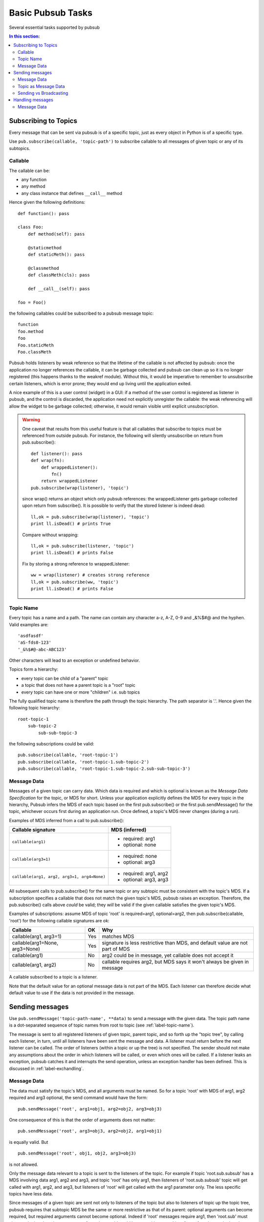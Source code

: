.. _label-basic-tasks:

Basic Pubsub Tasks
======================

Several essential tasks supported by pubsub

.. contents:: In this section:
   :depth: 2
   :local:


Subscribing to Topics
-----------------------

Every message that can be sent via pubsub is of a specific topic, just as every 
object in Python is of a specific type. 

Use ``pub.subscribe(callable, 'topic-path')`` to subscribe callable 
to all messages of given topic or any of its subtopics. 

Callable
^^^^^^^^^

The callable can be:

* any function
* any method
* any class instance that defines ``__call__`` method

Hence given the following definitions::
    
    def function(): pass
    
    class Foo:
        def method(self): pass
        
        @staticmethod
        def staticMeth(): pass
        
        @classmethod
        def classMeth(cls): pass
        
        def __call__(self): pass
        
    foo = Foo()

the following callables could be subscribed to a pubsub message topic::

    function
    foo.method
    foo
    Foo.staticMeth
    Foo.classMeth

Pubsub holds listeners by weak reference so that the lifetime of the callable 
is not affected by pubsub: once the application no longer references the callable, 
it can be garbage collected and pubsub can clean up so it is no longer registered
(this happens thanks to the weakref module). Without this, it would be imperative 
to remember to unsubscribe certain listeners, which is error prone; they would end up 
living until the application exited. 

A nice example of this is a 
user control (widget) in a GUI: if a method of the user control is registered 
as listener in pubsub, and the control is discarded, the application need not 
explicitly unregister the callable: the weak referencing will allow the widget
to be garbage collected; otherwise, it would remain visible until explicit 
unsubscription. 

.. warning::

    One caveat that results from this useful feature is that all callables 
    that subscribe to topics must be referenced from outside pubsub. For instance, 
    the following will silently unsubscribe on return from pub.subscribe()::
    
        def listener(): pass
        def wrap(fn): 
            def wrappedListener():
                fn()
            return wrappedListener
        pub.subscribe(wrap(listener), 'topic')
        
    since wrap() returns an object which only pubsub references: the wrappedListener
    gets garbage collected upon return from subscribe(). It is 
    possible to verify that the stored listener is indeed dead::
    
        ll,ok = pub.subscribe(wrap(listener), 'topic')
        print ll.isDead() # prints True
        
    Compare without wrapping::
        
        ll,ok = pub.subscribe(listener, 'topic')
        print ll.isDead() # prints False
        
    Fix by storing a strong reference to wrappedListener::
    
        ww = wrap(listener) # creates strong reference
        ll,ok = pub.subscribe(ww, 'topic')
        print ll.isDead() # prints False


.. _label-topic-name:

Topic Name
^^^^^^^^^^^

Every topic has a name and a path. The name can contain any character a-z, A-Z, 0-9 and 
_&%$#@ and the hyphen. Valid examples are::

    'asdfasdf'
    'aS-fds0-123'
    '_&%$#@-abc-ABC123'

Other characters will lead to an exception or undefined behavior. 

Topics form a hierarchy: 

* every topic can be child of a "parent" topic
* a topic that does not have a parent topic is a "root" topic
* every topic can have one or more "children" i.e. sub topics

The fully qualified topic name is therefore the path through the topic hierarchy. 
The path separator is '.'. Hence given the following topic hierarchy::

    root-topic-1
        sub-topic-2
            sub-sub-topic-3
            
the following subscriptions could be valid::

    pub.subscribe(callable, 'root-topic-1')
    pub.subscribe(callable, 'root-topic-1.sub-topic-2')
    pub.subscribe(callable, 'root-topic-1.sub-topic-2.sub-sub-topic-3')

.. _label-MDS:

Message Data
^^^^^^^^^^^^^^

Messages of a given topic can carry data. Which data is required and which 
is optional is known as the *Message Data Specification* for the topic, or MDS for short.
Unless your application explicitly defines the MDS for every topic in the hierarchy,
Pubsub infers the MDS of each topic based on the first pub.subscribe() or
the first pub.sendMessage() for the topic, whichever occurs first during 
an application run. Once defined, a topic's MDS never changes (during a run).

Examples of MDS inferred from a call to pub.subscribe():

============================================ =================================
Callable signature                           MDS (inferred)
============================================ =================================
``callable(arg1)``                           - required: arg1
                                             - optional: none
``callable(arg3=1)``                         - required: none
                                             - optional: arg3
``callable(arg1, arg2, arg3=1, arg4=None)``  - required: arg1, arg2
                                             - optional: arg3, arg3
============================================ =================================
                                
All subsequent calls to pub.subscribe() for the same topic or any subtopic 
must be consistent with the topic's MDS.
If a subscription specifies a callable that does not match the given topic's MDS,
pubsub raises an exception. Therefore, the pub.subscribe() calls above 
*could* be valid; they *will* be valid if the given callable satisfies the 
given topic's MDS.

Examples of subscriptions: assume MDS of topic 'root' is
required=arg1, optional=arg2, then pub.subscribe(callable, 'root') for 
the following callable signatures are ok:

=============================== ==== =================================
Callable                        OK    Why
=============================== ==== =================================
callable(arg1, arg3=1)          Yes  matches MDS
callable(arg1=None, arg3=None)  Yes  signature is less restrictive 
                                     than MDS, and default value
                                     are not part of MDS
callable(arg1)                  No   arg2 could be in message, yet
                                     callable does not accept it
callable(arg1, arg2)            No   callable requires arg2, but MDS
                                     says it won't always be given in 
                                     message
=============================== ==== =================================

A callable subscribed to a topic is a listener. 

Note that the default value for an optional message data is not part 
of the MDS. Each listener can therefore decide what default value to use if
the data is not provided in the message. 


Sending messages
------------------

Use ``pub.sendMessage('topic-path-name', **data)`` to send a message with the 
given data. The topic path name is a dot-separated sequence of topic names 
from root to topic (see :ref:`label-topic-name`). 

The message is sent to all registered listeners of given topic, parent
topic, and so forth up the "topic tree", by calling each listener, in 
turn, until all listeners have been sent the message and data. A listener
must return before the next listener can be called. The order of listeners
(within a topic or up the tree) is not specified. The sender should not 
make any assumptions about the order in which listeners will be called, 
or even which ones will be called. If a listener leaks an exception, 
pubsub catches it and interrupts the send operation, unless an exception 
handler has been defined. This is discussed in :ref:`label-exchandling`. 

Message Data
^^^^^^^^^^^^^

The data must satisfy the 
topic's MDS, and all arguments must be named. So for a topic 'root' with MDS
of arg1, arg2 required and arg3 optional, the send command would have the form::

    pub.sendMessage('root', arg1=obj1, arg2=obj2, arg3=obj3)
    
One consequence of this is that the order of arguments does not matter::

    pub.sendMessage('root', arg3=obj3, arg2=obj2, arg1=obj1)

is equally valid. But 
::

    pub.sendMessage('root', obj1, obj2, arg3=obj3)
    
is not allowed. 

Only the message data relevant to a topic is sent to the listeners of the 
topic. For example if topic 'root.sub.subsub' has a MDS involving data arg1, arg2 and
arg3, and topic 'root' has only arg1, then listeners of 'root.sub.subsub' topic
will get called with arg1, arg2, and arg3, but listeners of 'root' will 
get called with the arg1 parameter only. The less specific topics have less
data. 

Since messages of a given topic are sent not only to listeners of the topic 
but also to listeners of topic up the topic tree, pubsub requires that subtopic
MDS be the same or more restrictive as that of its parent: optional arguments can become
required, but required arguments cannot become optional. Indeed if 'root' 
messages require arg1, then 'root.sub' must also require it; otherwise a 
message of type 'root.sub' could be sent without an object for arg1, and 
once the 'root' listeners received the message, they could find the required
parameter missing. If 'root' messages have arg2 as optional data, then 
'root.sub' can be more restrictive and require it. 

Examples of subtopic MDS: assume topic 'root' has MDS required arg1 and
optional arg2. Then following 'root.sub' MDS would be

==== ================= ==== =========================================
Case MDS extended by   OK    Why
==== ================= ==== =========================================
1    + required arg3   Yes  Extends MDS of 'root'
     + optional arg4
2    + optional arg3   No   Less restrictive than 'root': arg3 
     + optional arg4        could be missing from 'root.sub' message
==== ================= ==== =========================================

Topic as Message Data
^^^^^^^^^^^^^^^^^^^^^^^

If a listener requires to know the topic of the message, a specially named 
default value ``pub.AUTO_TOPIC`` can be used for one of its call parameters:
at call time, pubsub will replace the value by the pub.TopicObj object for the topic. 
It can be queried to find the topic name via Topic.getName()::

	def listener(topic=pub.AUTO_TOPIC):
		print "real topic is", topic.getName()
	pub.subscribe(listener, "some_topic")
	pub.sendMessage("some_topic") # no data 
		
This allows each listener to define whether it needs the topic information 
(rarely the case). Therefore, it is not part of the MDS. In the above
example, the MDS for 'some_topic' is empty.


Sending vs Broadcasting
^^^^^^^^^^^^^^^^^^^^^^^^^^^

The pub.sendMessage() shares some similarities and differences
with "broadcasting". Some similarities: 

* All callables subscribed to the topic will receive the 
  message; in broadcasting, all receivers tuned in to the emitter 
  frequency will receive the data. Hence the topic is akin to 
  the radio frequency of the broadcast. 
* The sender has no knowledge of which listeners are subscribed 
  to a topic; in broadcasting, the emitter does not
  know which receivers are "tuned in"
* The order in which listeners receive the broadcast is 
  undefined. In broadcasting, distance to the emitter affects when 
  the receiver will get the message, and the emitter has no knowledge
  of where receivers are located, so it can't know which receiver 
  will hear the message first. 
* The listener does not know the source of messages. In broadcasting, 
  the receiver has no way of knowing which emitter is the source of a 
  given message: it will capture all messages from different emitters 
  sa though that had all been generated by the same emitter, 
  as long as they are of the same frequency. 
* Listeners to not send any data back to the sender as part of the
  message delivery. In broadcasting, the receiver does not send any 
  data back to the emitter as part of the message. 
  
Some differences: 

* A message sent to a listener must be processed before it can be sent
  to another listener of same topic. In broadcasting, all receivers 
  can process the message simultaneously. 
* The listener cannot send data back to the sender: the sender is the 
  line of code that calls pub.sendMessage(), this is not a callable nor
  is it subscribed to the topic of the message sent. In broadcasting, 
  the receiver can transmit over the same frequency as received message, 
  and the emitter could (if it has reception capability and is tuned to 
  same frequency) read the message. 
* Listeners of parent topics will get messages for subtopics. In 
  broadcasting, there is no analogy of "sub-frequencies". 


Handling messages
-------------------

A callable subscribed to a topic receives a message by being called. 
Assuming that the send command is::

    pub.sendMessage('topic-path-name', **data)

then all listeners subscribed to the named topic will get called with 
the given \**data dictionary, as well as all listeners of the topic's 
parent topic, and so forth until the root topic is reached. 

.. warning::

    A listener should not make any assumptions about:

    * The order of calls of listeners subscribed to same or other topics
    * Where the message originates


Message Data
^^^^^^^^^^^^^

Only the
portion of data that is relevant to the topic is given to each listener.
Assume the following topic branch of the hierarchy::

    tt: listeners a and b; MDS is r=arg1, o=arg4
        uu: listeners c and d; MDS is r=(arg1, arg2), o=(arg4, arg5)
            vv: listeners e and f; MDS is r=(arg1, arg2, arg3), o=(arg4, arg5, arg6)
            
then ``pub.sendMessage('root-topic', arg1=1, arg2=2, arg3=3, arg4=4, arg5=5, arg6=6)``
will call

* ``e(arg1=1, arg2=2, arg3=3, arg4=4, arg5=5, arg6=6)``; same with f; implicitly the topic is tt.uu.vv
* ``c(arg1=1, arg2=2, arg4=4, arg5=5)``; same with d; implicitly the topic is tt.uu
* ``a(arg1=1, arg4=4)``; same with b; implicitly the topic is tt

As stated in the 'Sending Messages' section, the order in which the listeners are called is not 
specified; your application should not make any assumptions about this order. 